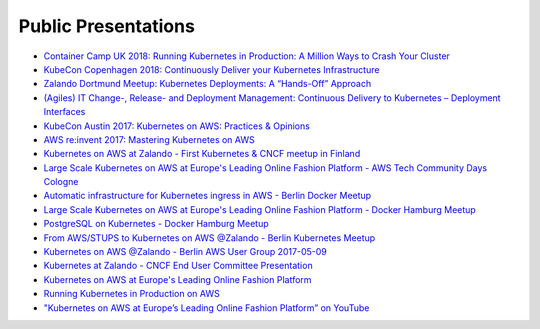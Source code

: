 .. _public-presentations:

====================
Public Presentations
====================

* `Container Camp UK 2018: Running Kubernetes in Production: A Million Ways to Crash Your Cluster <https://www.slideshare.net/try_except_/running-kubernetes-in-production-a-million-ways-to-crash-your-cluster-container-camp-uk>`_
* `KubeCon Copenhagen 2018: Continuously Deliver your Kubernetes Infrastructure <https://www.youtube.com/watch?v=1xHmCrd8Qn8>`_
* `Zalando Dortmund Meetup: Kubernetes Deployments: A “Hands-Off” Approach <https://www.youtube.com/watch?v=e0DruWvY-ME>`_
* `(Agiles) IT Change-, Release- and Deployment Management: Continuous Delivery to Kubernetes – Deployment Interfaces <https://www.slideshare.net/LotharSchulz1/continuous-delivery-to-kubernetes-deployment-interfaces>`_
* `KubeCon Austin 2017: Kubernetes on AWS: Practices & Opinions <https://www.youtube.com/watch?v=gegaGA7Ek9E>`_
* `AWS re:invent 2017: Mastering Kubernetes on AWS <https://www.youtube.com/watch?v=w34txLmpEuM>`_
* `Kubernetes on AWS at Zalando - First Kubernetes & CNCF meetup in Finland <https://www.youtube.com/watch?time_continue=4&v=H92nfJt3ymo>`_
* `Large Scale Kubernetes on AWS at Europe's Leading Online Fashion Platform - AWS Tech Community Days Cologne <https://www.slideshare.net/HenningJacobs/large-scale-kubernetes-on-aws-at-europes-leading-online-fashion-platform-aws-tech-community-days-cologne>`_
* `Automatic infrastructure for Kubernetes ingress in AWS - Berlin Docker Meetup <https://www.slideshare.net/SandorSzuecs/2017-0719-automatic-infrastructure-for-kubernetes-ingress-in-aws>`_
* `Large Scale Kubernetes on AWS at Europe's Leading Online Fashion Platform - Docker Hamburg Meetup <https://drive.google.com/open?id=0B6UeTsXSqfklLXNpR0V5Tk5DbFk>`_
* `PostgreSQL on Kubernetes - Docker Hamburg Meetup <https://drive.google.com/open?id=0B6UeTsXSqfklN2ZaM1FFMk93Qm8>`_
* `From AWS/STUPS to Kubernetes on AWS @Zalando - Berlin Kubernetes Meetup <https://www.slideshare.net/try_except_/from-awsstups-to-kubernetes-on-aws-zalando-berlin-kubernetes-meetup>`_
* `Kubernetes on AWS @Zalando - Berlin AWS User Group 2017-05-09 <https://www.slideshare.net/try_except_/kubernetes-on-aws-zalando-berlin-aws-user-group-20170509>`_
* `Kubernetes at Zalando - CNCF End User Committee Presentation <https://www.slideshare.net/try_except_/kubernetes-at-zalando-cncf-end-user-committee-presentation>`_
* `Kubernetes on AWS at Europe's Leading Online Fashion Platform <https://www.slideshare.net/try_except_/kubernetes-on-aws-at-europes-leading-online-fashion-platform>`_
* `Running Kubernetes in Production on AWS <http://kubernetes-on-aws.readthedocs.io/en/latest/admin-guide/kubernetes-in-production.html>`_
* `"Kubernetes on AWS at Europe’s Leading Online Fashion Platform” on YouTube <https://www.youtube.com/watch?time_continue=2671&v=XmnhzEoengI>`_
